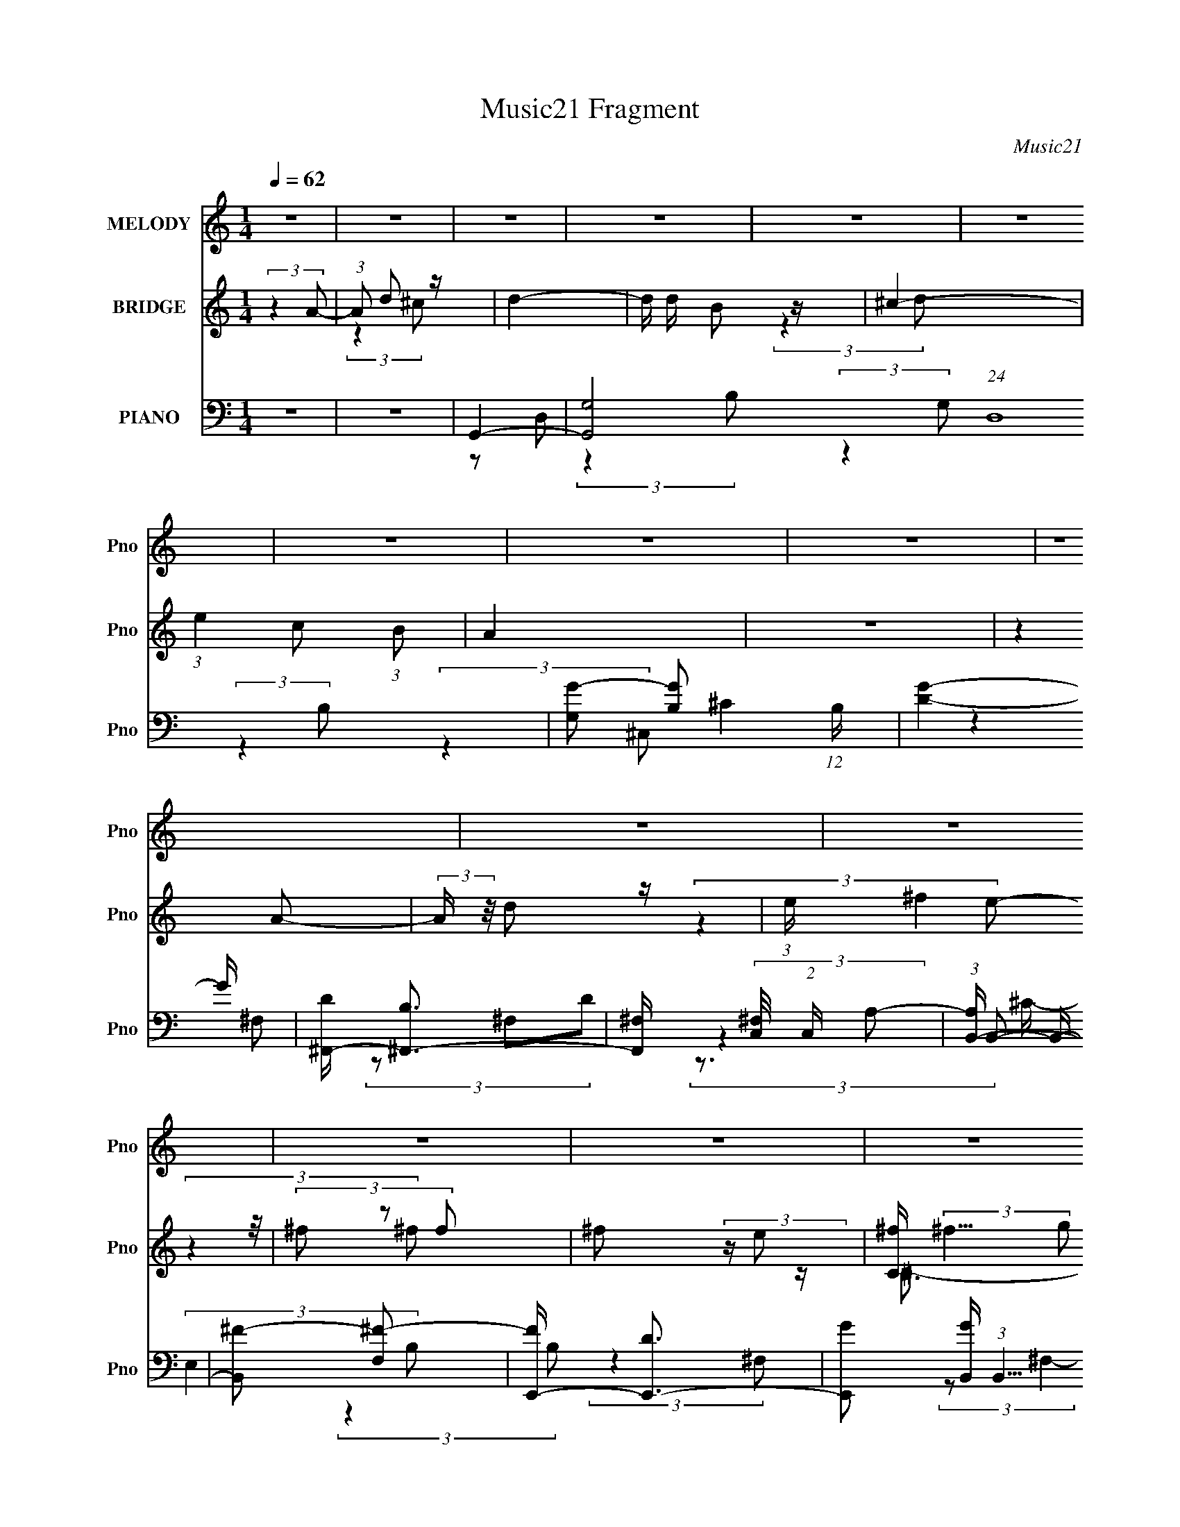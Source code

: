 X:1
T:Music21 Fragment
C:Music21
%%score 1 ( 2 3 4 ) ( 5 6 7 8 )
L:1/16
Q:1/4=62
M:1/4
I:linebreak $
K:none
V:1 treble nm="MELODY" snm="Pno"
L:1/8
V:2 treble nm="BRIDGE" snm="Pno"
V:3 treble 
L:1/4
V:4 treble 
L:1/4
V:5 bass nm="PIANO" snm="Pno"
V:6 bass 
V:7 bass 
L:1/8
V:8 bass 
L:1/4
V:1
 z2 | z2 | z2 | z2 | z2 | z2 | z2 | z2 | z2 | z2 | z2 | z2 | z2 | z2 | z2 | z2 | z2 | z2 | z2 | %19
 z2 | z2 | z2 | z2 | z2 | z2 | z2 | z2 | z2 | z2 | z2 | z2 | z2 | z2 | (3:2:2z2 ^F | %34
 ^F/ F (3:2:1E | ^F/(3F z/4 E | (3:2:2^F B2 | (3:2:2z2 D | E/(3E z/4 D | E/ E (3:2:1D | %40
 (3:2:2E A2- | (3A z D- | (3D/ z/4 G (3:2:2z/4 G | (3:2:2G2 ^F | (3G z ^F | (3^F z E | G<^F- | F2 | %48
 z2 | (3:2:2z2 E | ^F/(3F z/4 E | ^F/(3F z/4 E | (3:2:2^F B2 | (3:2:2z2 B | ^c/(3c z/4 B | %55
 ^c/(3c z/4 e- | (3:2:2e/ z/4 d3/2 | z/ d/ (3:2:2e ^f | z/ (3^f z/4 e | (3e z d | d z | %61
 z/ d/ (3:2:2e ^f | z/ (3^f z/4 e | (3e z d | (3e z A | z/ (3d z/4 ^c | (3d z ^c | (3:2:2d2 d | %68
 ^c3/2 (3:2:1d | (3e z B | (3:2:2B2 A- | (6:5:2A z2 | (3:2:2z2 A | z/ (3d z/4 e | d/ ^f (3:2:1f | %75
 (3^f z f | (3^f z e | (3:2:2^c2 d | z/ ^f3/2- | f2- | f/ (6:5:2z d | z/ (3^f z/4 d | z/ b3/2 | %83
 z/ (3^f z/4 f- | (3:2:2f/ z/4 e3/2- | e z | d/ ^c (3:2:1d | (3:2:2e2 A | d z | z2 | A/(3A z/4 G | %91
 (3:2:1Gd (3:2:1z/ | z/ (3d z/4 ^c | (3d z e | z/ e3/2- | (12:11:2e2 z/4 | (3:2:2z2 A | %97
 z/ (3d z/4 ^c | (3d z ^c | (3:2:2d2 d | ^c3/2 (3:2:1d | (3e z B | (3:2:2B2 A- | (6:5:2A z2 | %104
 (3:2:2z2 A | z/ (3d z/4 e | d/ ^f (3:2:1f | (3^f z f | (3^f z e | (3:2:2^f2 g | (3:2:1g2 ^f- | %111
 f2- | f/ (6:5:2z d | z/ (3^f z/4 d | z/ b3/2 | z/ (3^f z/4 f- | (3:2:2f/ z/4 e3/2- | e z | %118
 d/ ^c (3:2:1d | (3:2:2e2 A | d z | z2 | A/(3A z/4 G | (3G z ^f | (3^f z d | (3:2:2^c2 d | %126
 (3:2:2e2 d- | d2- | (6:5:2d[Q:1/4=62] z2 | z2 | z2 | z2 | z2 | z2 | z2 | z2 | z2 | z2 | z2 | z2 | %140
 z2 | z2 | z2 | z2 | z2 | (3:2:2z2 ^F | ^F/ F (3:2:1E | ^F/(3F z/4 E | (3:2:2^F B2 | (3:2:2z2 D | %150
 E/(3E z/4 D | E/ E (3:2:1D | (3:2:2E A2- | (3A z D- | (3D/ z/4 G (3:2:2z/4 G | (3:2:2G2 ^F | %156
 (3G z ^F | (3^F z E | G<^F- | F2 | z2 | (3:2:2z2 E | ^F/(3F z/4 E | ^F/(3F z/4 E | (3:2:2^F B2 | %165
 (3:2:2z2 B | ^c/(3c z/4 B | ^c/(3c z/4 e- | (3:2:2e/ z/4 d3/2 | z/ d/ (3:2:2e ^f | z/ (3^f z/4 e | %171
 (3e z d | d z | z/ d/ (3:2:2e ^f | z/ (3^f z/4 e | (3e z d | (3e z A | z/ (3d z/4 ^c | (3d z ^c | %179
 (3:2:2d2 d | ^c3/2 (3:2:1d | (3e z B | (3:2:2B2 A- | (6:5:2A z2 | (3:2:2z2 A | z/ (3d z/4 e | %186
 d/ ^f (3:2:1f | (3^f z f | (3^f z e | (3:2:2^c2 d | z/ ^f3/2- | f2- | f/[Q:1/4=62] (6:5:2z d | %193
 z/ (3^f z/4 d | z/ b3/2 | z/ (3^f z/4 f- | (3:2:2f/ z/4 e3/2- | e z | d/ ^c (3:2:1d | %199
 (3:2:2e2 ^f | d2- | d/ z3/2 | A/(3A z/4 G | (3:2:1Gd (3:2:1z/ | z/ (3d z/4 ^c | B (3:2:1^c2 | %206
 z/ d3/2- | d/ z3/2 | z2 | z2 | z2 | z/ d/ (3:2:2e ^f- | (6:5:2f z2 | z/ d/ (3:2:2e ^f- | %214
 (3:2:2f/ z z | z/ d/ (3:2:2e ^f- | (3:2:2f z2 | d/ d/ (3:2:2e ^f- | (3:2:2f/ z z | %219
 z/ d/ (3:2:2e ^f | z2 | d/ d/ (3:2:2e ^f | z/ e z/ | d/ B (3:2:1e- | (3:2:2e/ z (3:2:2z/ d- | %225
 (3:2:2d2 z | z/ ^f (3:2:1e | (3e z d | (3d z ^c | (3de z | z/ (3^f z/4 e | (3e z d | d/ z3/2 | %233
 z2 | z/ (3^f z/4 e | (3e z d | (3d z ^c | (3de z | e2- | e3/2 z/ | z/ f z/ | z/ (3_e z/4 d | %242
 (3:2:2_e2 e | (3_e z e | (3d z _e | (3:2:2f2 c | (3:2:2c _B2- | (3:2:2B/4 z/ z3/2 | (3:2:2z2 _B | %249
 z/ (3_e z/4 f | _e/(3g z/4 g | (3:2:2g2 g | (3g z f | (3g z ^g | (3:2:2^g =g2- | (3:2:2g z2 | %256
 (3:2:2z2 _e | z/ (3g z/4 _e | z/ c'3/2 | z/ (3g z/4 g- | (3:2:1g f3/2- | f/ z3/2 | _e/(3d z/4 e | %263
 (3f z _B | f (3:2:1_e2- | (3:2:2e z2 | _B/ B (3:2:1^G | (3^G z g | (3g z _e | (3d z _e | %270
 f (3:2:1_e2- | e2- | e2- | (6:5:2e2 z/ |] %274
V:2
 (3:2:2z4 A2- | (3:2:1A2 d2 z | d4- | d d B2 z | ^c4- | (3:2:1e4 c2 (3:2:1B2 | A4 | z4 | %8
 (3:2:2z4 A2- | (3:2:2A z/ d2 z | (3:2:1e x/3 (3:2:2^f4 z/ | (3^f2 z2 f2 | ^f2 (3:2:2z e2 | %13
 [C^f] (3:2:2^f5/2 g2 | [E^f] ^f2 z | D3 (3:2:1^c2 | B4- | B (24:17:2[F^f]8 d2 | (3:2:1d x/3 b3- | %19
 [b^f]f2 z | (3:2:2e4 e2 | ee2 z | (3:2:1d x/3 ^c3- | (3:2:1e4 c (3:2:1A2- | (3:2:1A2 [B^c]3- | %25
 [Bc] d3- | d (3:2:1[A^F] ^F7/3 | (3:2:2G4 ^f2- | ^C4- (3:2:1f | (3:2:2C4 ^c2 | d4- | d3 D4- | %32
 D4- | D z3 | z4 | z4 | z4 | z4 | z4 | z4 | z4 | z4 | z4 | z4 | z4 | z4 | (3:2:2z4 A,2- | %47
 (3:2:2A, z/ E2 z | (3:2:1G2 ^F3- | F3 z | z4 | z4 | z4 | z4 | z4 | z4 | z4 | z4 | z4 | z4 | z4 | %61
 z4 | z4 | z4 | z E3 | z _B3- | B2<d2- | d4 | z4 | z4 | z4 | z4 | z4 | z4 | z4 | z4 | z4 | z4 | %78
 (3:2:2z4 d2- | (3:2:2d z/ ^c2 z | (3:2:2B2 d4 (3:2:1z/ | z4 | z4 | z4 | z4 | z4 | z4 | z4 | %88
 (3:2:2z4 ^c2- | (3c z/ B2 (3:2:2z/ ^F2- | (3:2:1F2 D3- | D3 z | z4 | z4 | z d2 z | %95
 z d (3:2:2z d2 | e^f (3:2:2z d2 | B2<_B2- | B z3 | z4 | z4 | z4 | (3:2:2z4 ^c2- | %103
 (3c z/ e2 (3:2:2z/ A2- | (3:2:2A z/ ^F3 | z4 | z4 | z4 | z4 | z4 | (3:2:2z4 e2- | %111
 (3:2:2e z/ d2 z | (3:2:2e z/ ^f2 z | z4 | z4 | z4 | z4 | z4 | z4 | z4 | (3z2 B2A2- | %121
 (3:2:2A z/ ^F2 z | (3:2:2E z/ D3- | D3 z | z4 | z a3- | a4- | a4- | a3[Q:1/4=62] z | z4 | %130
 z (3^c2 z/ c2 | (3^F2d2^c2 | ^F^c (3:2:2z c2 | B[^ce] (3:2:2z e2 | Be (3:2:2z e2 | (3B2^f2e2 | %136
 Be (3:2:2z e2 | Ba (3:2:2z ^f2 | eA (3:2:2z d2 | ^F(3^c2 z/ d2 | ^F^c (3:2:2z c2 | %141
 ^F^c (3:2:2z c2 | ^F(3[Dd]2 z/ [Dd]2 | z (3[Dd]2 z/ [Ee]2- | [Ee]4- | (3:2:1[Ee]2 [D^F^f]3- | %146
 [DFf] z3 | z4 | z4 | z4 | z4 | z4 | z4 | z4 | z4 | z4 | z4 | z4 | (3:2:2z4 A,,2- | %159
 (3:2:2A,, z/ D,2 z | (3:2:2G, z/ ^F,3- | F,2<[Dd]2- | [Dd] z3 | z4 | z4 | z4 | z4 | z4 | z4 | z4 | %170
 z4 | z4 | z4 | z4 | z4 | z4 | z4 | z4 | z4 | z4 | z4 | z4 | (3:2:2z4 A2 | B^c2 z | (3:2:1A2 ^F3- | %185
 (12:7:2F4 z2 | z4 | z4 | z4 | z4 | (3:2:2z4 [^ce]2- | (3:2:2[ce] z/ [d^f]2 z | %192
 (3:2:1[ce]2[Q:1/4=62] [d^f]2 z | z4 | z4 | z4 | z4 | z4 | z4 | z4 | (3z2 ^c2B2 | z ^F2 z | %202
 (3:2:1E2 D3- | D z3 | z4 | z4 | (3:2:2z4 ^f2 | ^f(3d2 z/ A2 | A(3^F2 z/ d2 | e^f (3:2:2z f2 | %210
 z B (3:2:2z e2 | [ed]B (3:2:2z d2 | ^cB (3:2:2z e2 | [ed]B (3:2:2z ^C2 | ^C(3_B,2 z/ e2 | %215
 [^cB]^F (3:2:2z E2 | [D^C](3_B,2 z/ e2 | [ed]B (3:2:2z e2 | [D^C](3A,2 z/ [^fe]2 | %219
 (3d2[de]2[^fe]2 | (3d2[de]2[^fe]2 | d[de][^fe]d | z B (3:2:2z ^g2 | [^fe]d (3:2:2z ^g2 | %224
 [^fe]d (3:2:2z ^g2 | [^fe]d (3:2:2z [fg]2 | [ab]2<d'2- | d'4 | z ^f'2 z | (3:2:2z2 d'4- | %230
 a4- (3:2:1d'/ | a z3 | z (3d2 z/ d2 | BA z2 | z G2 z | (3G2 z2 B2- | (3:2:2B z/ d2 z | z e2 z | %238
 (3:2:2f z/ g3 | z D2 z | d (3:2:2[Ff]2 z2 | [^g_b]2<=b2- | b2<c'2- | (12:11:2c'4 g'2- | %244
 (3:2:2g' z/ _b3- | b4- | b4 | (3:2:2z4 ^g2- | (3:2:2g z/ g2 z | (3:2:1[cd]2 d5/3 z | %250
 (3:2:2f z/ c3 | z _e3 | z [_B_b]3 | z ^g3- | g2<g2- | g(3_e2 z/ e2 | z g z2 | z4 | z c'3- | c'4- | %260
 c' z3 | (3:2:2z4 g2 | ^g2<_b2- | b z3 | (3:2:2z4 g2 | c_e (3:2:2z d2 | c2<c2- | c2 z2 | z4 | z4 | %270
 z4 | z c (3:2:2z _e2- | (3:2:1e2 _B3 | z _e3- | e2<^G2- | (12:7:2G4 z2 | (3z2 [CD]2_E2- | %277
 (3:2:2E4 z2 |] %278
V:3
 x | (3:2:2z ^c/ x/12 | x | (3:2:2z d/ x/4 | x | x3/2 | x | x | x | (3:2:2z e/- | (3:2:2z ^f/ | x | %12
 z/4 ^C3/4- | z/4 E3/4- | z/4 D3/4- | x13/12 | (3:2:2z ^F/- | (3:2:2z d/- x | (3:2:2z ^f/ | %19
 (3:2:2z e/ | x | (3:2:2z d/- | (3:2:2z d/ | x5/4 | x13/12 | (3:2:2z A/- | z/4 G/ z/4 | x | %28
 z/4 e3/4 x/6 | x | z/4 D3/4- | x7/4 | x | x | x | x | x | x | x | x | x | x | x | x | x | x | x | %47
 (3:2:2z G/- | x13/12 | x | x | x | x | x | x | x | x | x | x | x | x | x | x | x | x | x | x | x | %68
 x | x | x | x | x | x | x | x | x | x | x | (3:2:2z B/- | x13/12 | x | x | x | x | x | x | x | x | %89
 x | x13/12 | x | x | x | (3:2:2z ^c/ | (3z/ ^c/ z/ | (3z/ ^f/ z/ | x | x | x | x | x | x | x | x | %105
 x | x | x | x | x | x | (3:2:2z e/- | x | x | x | x | x | x | x | x | x | (3:2:2z E/- | x | x | %124
 x | x | x | x | x | x | (3z/ d/ z/ | z/4 ^c/4 z/ | (3z/ d/ z/ | (3z/ ^f/ z/ | (3z/ ^f/ z/ | %135
 z/4 e/4 z/ | (3z/ ^f/ z/ | (3z/ g/ z/ | (3z/ e/ z/ | (3z/ e/ z/ | (3z/ d/ z/ | (3z/ d/ z/ | x | %143
 x | x | x13/12 | x | x | x | x | x | x | x | x | x | x | x | x | x | (3:2:2z G,/- | x | x | x | %163
 x | x | x | x | x | x | x | x | x | x | x | x | x | x | x | x | x | x | x | x | (3:2:2z A/- | %184
 x13/12 | x | x | x | x | x | x | (3:2:2z [^ce]/- | x13/12 | x | x | x | x | x | x | x | x | %201
 (3:2:2z E/- | x13/12 | x | x | x | x | x | x | (3z/ g/ z/ | (3z/ [Bd]/ z/ | (3z/ ^c/ z/ | %212
 (3z/ [Bd]/ z/ | (3z/ D/ z/ | (3z/ [Bd]/ z/ | (3z/ [B,D]/ z/ | (3z/ [Bd]/ z/ | (3z/ [Bd]/ z/ | %218
 (3z/ [de]/ z/ | x | x | x | (3z/ [de]/ z/ | (3z/ [de]/ z/ | (3z/ [de]/ z/ | (3z/ [de]/ z/ | x | %227
 x | (3:2:2z e'/ | x | x13/12 | x | (3z/ e/ z/ | (3:2:2z/ ^F | (3:2:2z ^F/ | x | x | (3:2:2z ^f/- | %238
 x | z/4 d3/4- | z/ [_efg]/4 z/4 | x | x | x5/4 | x | x | x | x | (3:2:2z c/- | (3:2:2z f/- | x | %251
 x | x | x | (3:2:2z _e/ | x | x | x | x | x | x | x | x | x | x | (3z/ d/ z/ | x | x | x | x | x | %271
 (3z/ d/ z/ | x13/12 | x | x | x | x | x |] %278
V:4
 x | x13/12 | x | x5/4 | x | x3/2 | x | x | x | x | x | x | x | x | z/4 (3:2:2^f z/8 | x13/12 | %16
 (3:2:2z d/- | x2 | x | x | x | x | x | x5/4 | x13/12 | x | (3:2:2z ^F/ | x | x7/6 | x | x | x7/4 | %32
 x | x | x | x | x | x | x | x | x | x | x | x | x | x | x | x | x13/12 | x | x | x | x | x | x | %55
 x | x | x | x | x | x | x | x | x | x | x | x | x | x | x | x | x | x | x | x | x | x | x | x | %79
 x | x13/12 | x | x | x | x | x | x | x | x | x | x13/12 | x | x | x | x | x | x | x | x | x | x | %101
 x | x | x | x | x | x | x | x | x | x | x | x | x | x | x | x | x | x | x | x | x | x | x | x | %125
 x | x | x | x | x | x | x | x | x | x | x | x | x | x | x | x | x | x | x | x | x13/12 | x | x | %148
 x | x | x | x | x | x | x | x | x | x | x | x | x | x | x | x | x | x | x | x | x | x | x | x | %172
 x | x | x | x | x | x | x | x | x | x | x | x | x13/12 | x | x | x | x | x | x | x | x13/12 | x | %194
 x | x | x | x | x | x | x | x | x13/12 | x | x | x | x | x | x | x | x | x | x | x | x | x | x | %217
 x | x | x | x | x | x | x | x | x | x | x | x | x | x13/12 | x | x | x | x | x | x | x | x | x | %240
 x | x | x | x5/4 | x | x | x | x | x | x | x | x | x | x | x | x | x | x | x | x | x | x | x | x | %264
 x | x | x | x | x | x | x | x | x13/12 | x | x | x | x | x |] %278
V:5
 z4 | z4 | G,,4- | [G,,G,-]8 (24:13:1D,16 | [G,G-]2 [G-B,]2 (12:7:1B,32/7 | [GD]4- G | %6
 [D^F,,-] [^F,,-B,]3 | [F,,^F,] (3[^F,C,]/ (2:2:1C,8/5 A,2- | (3:2:1[A,B,,-] B,,10/3- | %9
 [B,,^F-]2 [^F-F,]2 | [FE,,-] [E,,-D]3 | [E,,G]2 [GB,,] (3:2:1B,,5/2 | (3:2:1[B,^F,,] ^F,,10/3 | %13
 (3_B,,4 C/ _B,2- | (3:2:1[B,B,,-]2 B,,8/3- | (3:2:1[F,D^F^F,]2[^F^F,B,B,,-]8/3 B,,8/3- B,, | %16
 A,,4- | [A,,E] [EE,]3 | (3:2:1[A,^G,,-]2 ^G,,8/3- | (12:11:1[G,,D]4 [DG,]/3 (3:2:1G,/ | %20
 (3:2:1[G,G,,] G,,10/3 | (3:2:1[G,D-]2 D8/3- | (3:2:1[^F,,F,,]2 D (3:2:2G, z2 (3:2:1^C,2- | %23
 (6:5:1[C,^F,]2 x (3:2:1A,2- | (3:2:1[A,B,,-]2 B,,8/3- | [B,,^F-]3 [^F-F,] (6:5:1F,4/5 | %26
 F (3:2:1[DE,,-]2 E,,5/3- | (12:7:2[E,,E,]4 [B,,E-]4 | (3:2:1[EA,,-] A,,10/3- | %29
 [A,,E]2 [EE,]2 (3:2:1E, | (3[D,,D,,]2 z2 A,,2- | (3:2:1A,,2 [D,G]2 z | (24:13:1[A,,^F-D-A,-]16 | %33
 [FDA,]4- D,3 | [FDA,] [G,,G,,]3- | [G,,G,,DD]3 [DDD,D,] (3:2:1[D,D,]5/2 | (3:2:1[B,B,] x/3 G,,3- | %37
 [G,,G-]3 [G-D,] (3:2:1D,5/2 | [G^F,,-]2 [^F,,-B,]2 (24:23:1B,136/23 | [F,,^F-]4 F,4 | %40
 [FB,,-]3 [B,,-D] (3:2:1D5/2 | (12:7:1[B,,^F-]4 [^F-F,]5/3 | F (3:2:1[DE,,-]2 E,,5/3- | %43
 [E,,E,]3 (3:2:2[E,B,,] (1:1:1B,,3 | [EA,,-]3 [A,,-G,] (3:2:1G,/ | (12:7:1[A,,E-]4 [E-E,]5/3 | %46
 [ED,,-]2 [D,,-C]2 | (48:31:2[D,,D,-]16 A,,16 | [D,A,-]2 [A,-F,]2 (12:7:1F,32/7 | %49
 A, (3:2:1[D,A,-D-]2 [A,D]5/3- | [A,D] (3:2:1[F,G,,-]2 G,,5/3- | [G,,G,-]4 (3:2:1D,8 | %52
 (12:11:1[G,G,,-]4 [G,,-B,]/3 (24:17:1B,128/17 D4- D | [G,,G,]3 (3:2:1D,4 | %54
 [G^F,,-]3 [^F,,-B,] (12:11:1B,32/11 | (12:11:2[F,,^F,]4 D,4 | [DFB,,-]2 [B,,-B,]2 | %57
 [B,,^F-]3 [^F-F,] (3:2:1F,/ | [FB,-] [B,-D]3 | (3:2:1[B,E,]2 [E,E,,]8/3 E,,/3 (3:2:1B,,4 | %60
 [EGA,,-]2 [A,,-B,]2 | (12:11:1[A,,^C-E-]4 [^C-E-E,]/3 (12:11:1E,40/11 | %62
 [CE] (3:2:1[A,A,,-] A,,7/3- | [E,A,]8 A,,8- A,, | (3:2:1[G,A,-^C-E-]4 [A,^CE]4/3- | %65
 [A,CE]2<[_B,,_B,^CE]2- | [B,,B,CE] G,,3- | [G,,D-]4 (3:2:1D,2 | (12:7:2[DG,]4 [B,G,-]4 | %69
 (3:2:1[G,B,] (3:2:1[B,G,,] [G,,D,G,-]7/3(3:2:1[G,-D,]/ | %70
 (3:2:1[G,B,] [B,D]/3 [D^F,,-]2/3^F,,7/3- | (12:11:3[F,,B,D-]4 [D-D,]/ D,24/7 (3:2:1F, | %72
 (3:2:1[DB,] [B,F]/3 [FB,,-]2/3B,,7/3- | [B,,D^F,D-]3(3:2:2[D-F,B,]3/2 B, | %74
 (3:2:1[DB,] (3:2:1[B,F] [FB,,-]/3 (3:2:1B,,7/2- | %75
 (3:2:1[B,,B,]2 [B,E,,]2/3 [E,,E]4/3 (3:2:1[EE,] | [GB,] (3B,/A,2^F2- | %77
 (3:2:1[FA,] [A,F,,]/3 [F,,_B,,]2/3_B,,4/3 z | (3:2:1[F_B,] _B,/3B,,3- | %79
 [B,,D^F,-]4 (3:2:2F,/ B,2 | B, (3:2:1F,/ F (3:2:1D [B,,B,D^F]2 z | z A,,2 z | [A,^G,,-]2 ^G,,2- | %83
 [G,,DD]3 (3:2:1G,/ x2/3 | (3:2:1[B,D] (3:2:2D D,4- | %85
 (3[D,B,]/ [B,G,,]3/2 [G,,D,]16/7 (3:2:1[G,B,-]2 | %86
 (3:2:1[B,G,] (3:2:1[G,D] [D^C,-]/3 (3:2:1^C,7/2- | (12:7:2[C,A,]4 [F,,^C-]4 (3:2:1F,2 | %88
 (3:2:1[CA,] [A,F]/3 [FB,,-]2/3B,,7/3- | [B,,D^F-]2>[^F-F,]2 (3:2:2F,/ B,2 | %90
 [FB,] (3:2:1[DE,,-]E,,7/3- | [E,,G,B,-]4 (24:13:2B,,8 E, | (12:11:1[B,G,]4 E4 (3:2:1E,/ | %93
 [E,,G,B,-]3 (3[B,-B,,]3/2 (4:3:2B,,16/7 E,2 | (3:2:1[B,G,] [G,E]/3 [EA,,-]2/3A,,7/3- | %95
 [A,,^CE-]4 (3:2:1E,/ | [EB,] (3:2:1[E,A,,-]/[A,,-C]8/3 | A,, (3:2:1E, [^G,,^G,B,D]3- | %98
 [G,,G,B,D] G,,3- | [G,,B,]4 (24:13:2D,8 G,2 | [GB,]3 [B,G,D] (24:17:1D120/17 | %101
 [G,,B,D-]3 (3[D-D,]3/2 (4:3:2D,16/7 G,2 | (3:2:1[DB,]2 [FB,D]2(3:2:1D | %103
 (12:7:1[F,,B,B,]4(3:2:2B,/D2- | (3:2:1[DB,] [B,F]/3 [FB,,-]2/3B,,7/3- | %105
 [B,,D^F,D-]3(3:2:2[D-F,]3/2 (1:1:1F,/ | (3:2:1[DB,] [B,F]/3 [FE,,-]2/3E,,7/3- | %107
 (12:7:3[E,,G,E,]4[E,B,,]/ [B,,B,]24/7 (3:2:1E, | [EG,]2<^F,,2 | (3^F2_B,2F2- | %110
 (3:2:1[F^C] ^C/3B,,3- | (3:2:2[F,D]2 [B,^F,-]2 (3:2:1[^F,B,,]3/2- B,,3- B,, | %112
 B, (3:2:1F,/ [B,,B,D^F]2 z | z A,,3 | [A,E] ^G,,3- | (12:11:1[G,,EE-]4[E-G,]/3 | %116
 E (3:2:1[B,G,,-]2 G,,5/3- | [G,,B,D-]2>[D-D,G,]2 (3:2:1G,3 | [DG,] (3:2:1[B,^F,,-]^F,,7/3- | %119
 (12:7:1[F,,A,]4 [A,C,]2/3 (3:2:1C, (3:2:1F, | [FA,] (3:2:1[CB,,-]B,,7/3- | %121
 (12:11:1[B,,D^F-]4[^F-F,]/3 (3:2:1F,3/2 (3:2:1B,2 | [FB,] (3:2:1[DE,,-]E,,7/3- | %123
 (12:7:1[E,,G,E,]4[E,B,,] (12:7:1B,,16/7 (3:2:1E, | [EG,]2<A,,2- | (12:7:1[A,,^CE-]4[E-E,]5/3 | %126
 E (3:2:1[CD,,-] D,,7/3- | [D,,A,-]4 (24:13:2A,,8 D, | [FD,,-]8 (6:5:1D,8 E8 A,8-[Q:1/4=62] A, | %129
 D,,3 D4 | z A,,3- | [A,,E]3 (3:2:2E,/ A,2 | (3:2:1[A,E] (3E^G,2E2- | %133
 (3[E^G,] [^G,G,,] [G,,G,E]36/11 | E2<G,,2- | [G,,D,D,D]3(3:2:1D3/2 | G,2<_B,,2- | [B,,_B,E]2E z | %138
 (3:2:1[B,E] (3EE,2A,2- | (6:5:1[A,E,E,]2(3:2:1[E,A,,]3/2 [A,,A,]2 | E3 z | %141
 [G,,^G,G,B,-]4 (3:2:1B, | (3:2:1[B,E] E/3G,,3- | %143
 G,, (3:2:2[D,G,B,D] [G,B,D]2 (3:2:2z/ [A,,A,^CE]- (3:2:1[A,,A,CE]- | (6:5:2[A,,A,CE]2 z4 | %145
 z [^G,,^G,B,D]3- | [G,,G,B,D]2<[G,,G,,]2- | [G,,G,,DD]3 [DDD,D,] (3:2:1[D,D,]5/2 | %148
 (3:2:1[B,B,] x/3 G,,3- | [G,,G-]3 [G-D,] (3:2:1D,5/2 | [G^F,,-]2 [^F,,-B,]2 (24:23:1B,136/23 | %151
 [F,,^F-]4 F,4 | [FB,,-]3 [B,,-D] (3:2:1D5/2 | (12:7:1[B,,^F-]4 [^F-F,]5/3 | %154
 F (3:2:1[DE,,-]2 E,,5/3- | [E,,E,]3 (3:2:2[E,B,,] (1:1:1B,,3 | [EA,,-]3 [A,,-G,] (3:2:1G,/ | %157
 (12:7:1[A,,E-]4 [E-E,]5/3 | [ED,,-]2 [D,,-C]2 | (48:31:2[D,,D,-]16 A,,16 | %160
 [D,A,-]2 [A,-F,]2 (12:7:1F,32/7 | A, (3:2:1[D,A,-D-]2 [A,D]5/3- | [A,D] (3:2:1[F,G,,-]2 G,,5/3- | %163
 [G,,G,-]4 (3:2:1D,8 | (12:11:1[G,G,,-]4 [G,,-B,]/3 (24:17:1B,128/17 D4- D | [G,,G,]3 (3:2:1D,4 | %166
 [G^F,,-]3 [^F,,-B,] (12:11:1B,32/11 | (12:11:2[F,,^F,]4 D,4 | [DFB,,-]2 [B,,-B,]2 | %169
 [B,,^F-]3 [^F-F,] (3:2:1F,/ | [FB,-] [B,-D]3 | (3:2:1[B,E,]2 [E,E,,]8/3 E,,/3 (3:2:1B,,4 | %172
 [EGA,,-]2 [A,,-B,]2 | (12:11:1[A,,^C-E-]4 [^C-E-E,]/3 (12:11:1E,40/11 | %174
 [CE] (3:2:1[A,A,,-] A,,7/3- | [E,A,]8 A,,8- A,, | (3:2:1[G,A,-^C-E-]4 [A,^CE]4/3- | %177
 [A,CE]2<[_B,,_B,^CE]2- | [B,,B,CE] G,,3- | [G,,D-]4 (3:2:1D,2 | (12:7:2[DG,]4 [B,G,-]4 | %181
 (3:2:1[G,B,] (3:2:1[B,G,,] [G,,D,G,-]7/3(3:2:1[G,-D,]/ | %182
 (3:2:1[G,B,] [B,D]/3 [D^F,,-]2/3^F,,7/3- | (12:11:3[F,,B,D-]4 [D-D,]/ D,24/7 (3:2:1F, | %184
 (3:2:1[DB,] [B,F]/3 [FB,,-]2/3B,,7/3- | [B,,D^F,D-]3(3:2:2[D-F,B,]3/2 B, | %186
 (3:2:1[DB,] (3:2:1[B,F] [FB,,-]/3 (3:2:1B,,7/2- | %187
 (3:2:1[B,,B,]2 [B,E,,]2/3 [E,,E]4/3 (3:2:1[EE,] | [GB,] (3B,/A,2^F2- | %189
 (3:2:1[FA,] [A,F,,]/3 [F,,_B,,]2/3_B,,4/3 z | (3:2:1[F_B,] _B,/3B,,3- | %191
 [B,,D^F,-]4 (3:2:2F,/ B,2 | B, (3:2:1F,/ F (3:2:1D[Q:1/4=62] [B,,B,D^F]2 z | z A,,2 z | %194
 [A,^G,,-]2 ^G,,2- | [G,,DD]3 (3:2:1G,/ x2/3 | (3:2:1[B,D] (3:2:2D D,4- | %197
 (3[D,B,]/ [B,G,,]3/2 [G,,D,]16/7 (3:2:1[G,B,-]2 | %198
 (3:2:1[B,G,] (3:2:1[G,D] [D^C,-]/3 (3:2:1^C,7/2- | (12:7:2[C,A,]4 [F,,^C-]4 (3:2:1F,2 | %200
 (3:2:1[CA,] [A,F]/3 [FB,,-]2/3B,,7/3- | [B,,D^F-]2>[^F-F,]2 (3:2:2F,/ B,2 | %202
 [FB,] (3:2:1[DE,,-]E,,7/3- | (12:7:3[E,,G,]4 [G,B,,]/ [B,,B,-]24/7 (3:2:1E,2 | %204
 (3:2:1B, [EA,,-] A,,7/3- | [A,,^CE-]2>[E-E,]2 (12:7:2E,16/7 A,4 | [EA,] (3:2:1[CD,,-]D,,7/3- | %207
 [A,,A,A,-]4 (3:2:1D, D,,4- D,, | (3:2:1[A,D] [DF]/3 [FD,,]2/3D,,7/3 | A, (3:2:2^F,,4 z/ | %210
 [F,C] (3:2:1[B,B,,-]/ B,,8/3- | [B,,^F,F,]4 (6:5:1B,2 | (12:11:3[FB,B,-]4 [B,-D]/ D7/2 | %213
 (6:5:1[B,^F,F,]2(3:2:1[F,B,,]3/2 [B,,B,-]2 | (3:2:1[B,^F] (3:2:1^F_B,,2 (3:2:1z | %215
 (6:5:1[B,_B,,B,,]2 (3:2:1B,,7/2 | (3:2:1[B,^F] ^F4/3 (3:2:2z F2 | (3_B,,2B,,2_B,2- | %218
 (3:2:1[B,^F] ^F/3A,,3- | (6:5:1[A,E,E-]2[EA,,]7/3- A,,5/3- A,, | (12:11:3[EA,A,-]4 [A,-C]/ C7/2 | %221
 (6:5:1[A,E,E-]2[E-A,,]7/3 | [EA,] [A,C] (3:2:2z B,2- | %223
 (3:2:1[B,^G,] (3:2:1[^G,G,,-] [G,,-G,]10/3 G,, | D3 z | [G,,^G,G,B,]3(3:2:1[B,B,]3/2 | %226
 (3D2D,2G,2- | (3:2:1[G,D,]2 [G,,D,]4 | [DG,] (3:2:1[B,G,,-]G,,7/3- | %229
 [G,,B,G,D-]3(3[D-D,]3/2 (4:3:2D,16/7 G,2 | (3:2:1[DB,] [B,G]/3 [G^F,,-]2/3^F,,7/3- | %231
 (12:7:2[F,,A,]4 [C,^C]2 (3:2:2[^CF,]/ (1:1:1F,/ | [FA,]2<B,,2- | [B,,D^F]2>[^FF,]2 (3:2:2F,/ B,2 | %234
 (3:2:2B,2 B,,4- | (24:13:1[B,,B,]8 E,,4 (3:2:1E, | [GB,]4 (3:2:1E,2 E4 | %237
 (12:11:1[E,,B,E]4 (3:2:1[EB,,]/ B,,11/3 (3:2:1E,2 | (3:2:1[E,B,]/ B,2/3A,,3- | %239
 (3:2:1[C,A,A,^CE]4[A,^CEE,]/3 (3:2:1E,/ A,,4- A,, | z _B,,3- | B,,2<[A,,A,^CE]2- | %242
 [A,,A,CE] ^G,,3- | [G,,_E-]4 (3:2:1E,2 | (12:7:2[E^G,]4 [CG,-]4 | %245
 (3:2:1[G,C] (3:2:1[CG,,] [G,,_E,^G,-]7/3(3:2:1[^G,-E,]/ | (3:2:1[G,C] [CE]/3 [EG,,-]2/3G,,7/3- | %247
 (12:11:3[G,,C_E-]4 [_E-E,]/ E,24/7 (3:2:1G, | (3:2:1[EC] [CG]/3 [GC,-]2/3C,7/3- | %249
 [C,_EG,E-]3(3:2:2[E-G,C]3/2 C | (3:2:1[EC] (3:2:1[CG] [GC,-]/3 (3:2:1C,7/2- | %251
 (3:2:1[C,C]2 [CF,,]2/3 [F,,F]4/3 (3:2:1[FF,] | [GC] (3C/_B,2G2- | %253
 (3:2:1[G_B,] [_B,G,,]/3 [G,,B,,]2/3B,,4/3 z | (3:2:1[GB,] B,/3C,3- | [C,_EG,-]4 (3:2:2G,/ C2 | %256
 C (3:2:1G,/ G (3:2:1E [C,C_EG]2 z | z _B,,2 z | [B,A,,-]2 A,,2- | [A,,_EE]3 (3:2:1A,/ x2/3 | %260
 (3:2:1[C_E] (3:2:2_E _E,4- | (3[E,C]/ [CG,,]3/2 [G,,_E,]16/7 (3:2:1[G,C-]2 | %262
 (3:2:1[C^G,] (3:2:1[^G,E] [ED,-]/3 (3:2:1D,7/2- | (12:7:2[D,_B,]4 [G,,D-]4 (3:2:1G,2 | %264
 (3:2:1[D_B,] [_B,G]/3 [GC,-]2/3C,7/3- | [C,_EG-]2>[G-G,]2 (3:2:2G,/ C2 | %266
 [GC] (3:2:1[EF,,-^G-][F,,^G]7/3- | (12:11:1[F,,GF,-]4 [F,-C,]/3 (3:2:1C,7/2 | F,2<[_B,,_B,DF]2- | %269
 [B,,B,DF]2 z2 | z ^G,,3- | [G,,C-_E-]4 (3:2:1G,2 | [CE] G,,3- | [G,,_B,-D-]4 (3:2:1D,4 | %274
 [B,D] (3:2:1[G,F,,-] F,,7/3- | (12:11:2[F,,F,]4 C,4 | (3:2:2z2 _B,,4- | B,,4- [F,B,D]4- F4- | %278
 (6:5:1B,,4 [F,B,D]4- F4- | (3:2:2[F,B,D] F2 (12:7:1z4 | (3:2:2z2 _E,,4- | %281
 (48:43:2[E,,_E,-]16 B,,16 | (3:2:1G2 E,4- (3:2:1_B2 | [E,_e-_b-g-]6 | [ebg] (6:5:2e'2 z4 |] %285
V:6
 x4 | x4 | z2 D,2- | (3:2:2z4 B,2- x38/3 | (3:2:2z4 G,2 x8/3 | (3:2:2z4 B,2- x | (3:2:2z4 ^C,2- | %7
 ^C4 | (3:2:2z4 ^F,2- | (3z2 ^F,2D2- | (3:2:2z4 B,,2- | (3:2:2E,4 B,2- x2/3 | (3:2:2z4 ^F,2 | %13
 x13/3 | (3:2:2z2 ^F,4- | (3:2:2z4 [DB,]2 x11/3 | z (3B,,2 z/ E,2- | (3:2:2z4 A,2- | %18
 (3:2:2z4 ^G,2- | (3:2:2z4 ^G,2- x/3 | (3:2:2z4 G,2- | (3:2:2z4 G,2- | x17/3 | ^C3 z | %24
 (3:2:2z4 ^F,2- | (3:2:2z4 D2- x2/3 | (3:2:2z4 B,,2- | G4 x | (3:2:2z4 E,2- | z2 ^C2 x2/3 | x4 | %31
 (3:2:2z4 A,,2- x/3 | z D,3- x14/3 | x7 | (3:2:2z4 [D,D,]2- | (3[G,G,]2 z2 [B,B,]2- x5/3 | %36
 (3:2:2z4 D,2- | (3:2:2z4 B,2- x5/3 | (3:2:2z4 ^F,2- x17/3 | (3:2:2z4 D2- x4 | %40
 (3:2:2z4 ^F,2- x5/3 | (3:2:2z4 D2- | (3:2:2z4 B,,2- | z E3- x5/3 | (3:2:2z4 E,2- x/3 | %45
 (3:2:2z4 ^C2- | (3:2:2z4 A,,2- | (3:2:2z4 ^F,2- x17 | z (3:2:2D4 z/ x8/3 | (3z2 D,2^F,2- | %50
 (3:2:2z4 D,2- | z D3- x16/3 | (3:2:2z4 D,2- x31/3 | z G3- x5/3 | (3:2:2z4 D,2- x8/3 | %55
 z [D^F]3- x7/3 | (3:2:2z4 ^F,2- | (3z2 ^F,2D2- x/3 | z E,,3- | z [EG]3- x3 | (3:2:2z4 E,2- | %61
 (3:2:2z4 A,2- x10/3 | z [A,^CE]2 z | (3:2:2z4 G,2- x13 | z G2 z | x4 | (3:2:2z4 D,2- | %67
 (3:2:2z2 D,4 x4/3 | z G,,3- x | z D3- | (3:2:2z2 D,4- | z ^F3- x8/3 | (3:2:2z2 ^F,4- | %73
 z ^F3- x2/3 | z E,,3- | z G3- | z ^F,,3- | (3z2 _B,2^F2- | (3:2:2z2 ^F,4- | z ^F3- x5/3 | x6 | %81
 z A,3- | (3:2:2z2 ^G,4- | (3z2 ^G,2B,2- | z G,,3- | z D3- | z ^F,,3- | z ^F3- x2 | %88
 (3:2:2z2 ^F,4- | (3z2 ^F,2D2- x5/3 | (3:2:2z2 B,,4- | z E3- x5 | z E,,3- x4 | z E3- x8/3 | %94
 (3:2:2z2 E,4- | (3:2:2z2 E,4- x/3 | (3:2:2z4 E,2- | x14/3 | (3:2:2z2 D,4- | z G3- x17/3 | %100
 z G,,3- x5 | z ^F3- x8/3 | z ^F,,3- | z ^F3- | (3:2:2z2 ^F,4- | z ^F3- x/3 | (3:2:2z2 B,,4- | %107
 z E3- x4/3 | (3:2:1z2 ^F,2 (3:2:1z | z _B,,2 z | (3:2:2z2 ^F,4- | z ^F3 x4 | x13/3 | z [A,E]3- | %114
 (3:2:2z2 ^G,4- | (3z2 ^G,2B,2- | (3:2:2z2 D,4- | (3z2 D,2B,2- x2 | (3:2:2z2 ^C,4- | z ^F3- x/3 | %120
 (3:2:2z2 ^F,4- | (3z2 ^F,2D2- x7/3 | (3:2:2z2 B,,4- | z E3- x4/3 | (3:2:2z2 E,4- | (3:2:2z4 ^C2- | %126
 (3:2:2z2 A,,4- | z ^F3- x5 | z D3- x83/3 | x7 | (3:2:2z2 E,4- | (3z2 E,2A,2- x2/3 | z ^G,,3- | %133
 z (3:2:2E2 z2 x/3 | (3z2 D,2D2 | z (3:2:2D2 z2 | (3z2 _B,2^C2 | (3:2:1z2 _B,,2 (3:2:1z | z A,,3- | %139
 z E2 z x2/3 | z ^G,,3- | z (3:2:2E4 z/ x2/3 | z (3[G,B,D]2 z/ [D,G,B,D]2- | x14/3 | x4 | x4 | %146
 (3:2:2z4 [D,D,]2- | (3[G,G,]2 z2 [B,B,]2- x5/3 | (3:2:2z4 D,2- | (3:2:2z4 B,2- x5/3 | %150
 (3:2:2z4 ^F,2- x17/3 | (3:2:2z4 D2- x4 | (3:2:2z4 ^F,2- x5/3 | (3:2:2z4 D2- | (3:2:2z4 B,,2- | %155
 z E3- x5/3 | (3:2:2z4 E,2- x/3 | (3:2:2z4 ^C2- | (3:2:2z4 A,,2- | (3:2:2z4 ^F,2- x17 | %160
 z (3:2:2D4 z/ x8/3 | (3z2 D,2^F,2- | (3:2:2z4 D,2- | z D3- x16/3 | (3:2:2z4 D,2- x31/3 | %165
 z G3- x5/3 | (3:2:2z4 D,2- x8/3 | z [D^F]3- x7/3 | (3:2:2z4 ^F,2- | (3z2 ^F,2D2- x/3 | z E,,3- | %171
 z [EG]3- x3 | (3:2:2z4 E,2- | (3:2:2z4 A,2- x10/3 | z [A,^CE]2 z | (3:2:2z4 G,2- x13 | z G2 z | %177
 x4 | (3:2:2z4 D,2- | (3:2:2z2 D,4 x4/3 | z G,,3- x | z D3- | (3:2:2z2 D,4- | z ^F3- x8/3 | %184
 (3:2:2z2 ^F,4- | z ^F3- x2/3 | z E,,3- | z G3- | z ^F,,3- | (3z2 _B,2^F2- | (3:2:2z2 ^F,4- | %191
 z ^F3- x5/3 | x6 | z A,3- | (3:2:2z2 ^G,4- | (3z2 ^G,2B,2- | z G,,3- | z D3- | z ^F,,3- | %199
 z ^F3- x2 | (3:2:2z2 ^F,4- | (3z2 ^F,2D2- x5/3 | (3:2:2z2 B,,4- | z E3- x2 | (3:2:2z2 E,4- | %205
 (3:2:2z4 ^C2- x4 | (3:2:2z2 A,,4- | z ^F3- x17/3 | (3:2:1z2 A,,2 (3:2:1z | z [^F,^C]3- | %210
 (3z2 ^F,2B,2- | z ^F3- x5/3 | z B,,3- x7/3 | z (3:2:2^F4 z/ x2/3 | z _B,, (3:2:2z _B,2- | %215
 z (3:2:2^F4 z/ | z (3:2:2_B,,4 z/ | z (3:2:2^F4 z/ | (3z2 E,2A,2- | (3:2:2z2 E,4 x8/3 | %220
 z A,,3- x7/3 | (3z2 E,2^C2- | z ^G,,3- | z D2 z x5/3 | z ^G,,3- | z D2 z | z G,,3- | z D3- x4/3 | %228
 (3:2:2z2 D,4- | D2<G2- x8/3 | (3:2:2z2 ^C,4- | z ^F3- x/3 | (3:2:2z2 ^F,4- | (3z2 ^F,2D2 x2 | %234
 z E,,3- | z G3- x5 | z E,,3- x16/3 | z G3 x5 | (3:2:2z2 ^C,4- | (3:2:2z2 E,4 x13/3 | z [_B,D]2 z | %241
 x4 | (3:2:2z4 _E,2- | (3:2:2z2 _E,4 x4/3 | z ^G,,3- x | z _E3- | (3:2:2z2 _E,4- | z G3- x8/3 | %248
 (3:2:2z2 G,4- | z G3- x2/3 | z F,,3- | z ^G3- | z G,,3- | (3z2 B,2G2- | (3:2:2z2 G,4- | %255
 z G3- x5/3 | x6 | z _B,3- | (3:2:2z2 A,4- | (3z2 A,2C2- | z ^G,,3- | z _E3- | z G,,3- | z G3- x2 | %264
 (3:2:2z2 G,4- | (3z2 G,2_E2- x5/3 | z [CF]3 | z (3:2:2F4 z/ x7/3 | x4 | x4 | (3:2:2z4 ^G,2- | %271
 (3:2:2z4 ^G,2 x4/3 | (3:2:2z4 D,2- | (3:2:2z4 G,2- x8/3 | (3:2:2z4 C,2- | (3:2:2z4 ^G,2 x10/3 | %276
 z2 [F,_B,D]2- | x12 | x34/3 | x14/3 | (3:2:2z4 _B,,2- | z (3[G,_B,]2 z/ _E2 x71/3 | x20/3 | %283
 (3:2:2z4 _e'2- x2 | x5 |] %285
V:7
 x2 | x2 | x2 | x25/3 | x10/3 | x5/2 | x2 | x2 | x2 | x2 | x2 | x7/3 | z3/2 ^C/- | x13/6 | %14
 (3:2:2z2 B,- | x23/6 | x2 | x2 | x2 | x13/6 | x2 | x2 | x17/6 | x2 | x2 | x7/3 | x2 | x5/2 | x2 | %29
 x7/3 | x2 | x13/6 | x13/3 | x7/2 | x2 | x17/6 | x2 | x17/6 | x29/6 | x4 | x17/6 | x2 | x2 | %43
 (3:2:2z2 G,- x5/6 | x13/6 | x2 | x2 | x21/2 | (3:2:2z2 D,- x4/3 | x2 | x2 | (3:2:2z2 B,- x8/3 | %52
 x43/6 | (3:2:2z2 B,- x5/6 | x10/3 | (3:2:2z2 B,- x7/6 | x2 | x13/6 | (3:2:2z2 B,,- | %59
 (3:2:2z2 B,- x3/2 | x2 | x11/3 | (3:2:2z2 E,- | x17/2 | x2 | x2 | x2 | (3:2:2z2 B,- x2/3 | %68
 (3:2:2z D,2- x/ | x2 | (3:2:2z2 ^F,- | (3z ^F, z x4/3 | (3:2:2z2 B,- | x7/3 | (3:2:2z2 E,- | %75
 (3z E, z | x2 | x2 | (3:2:2z2 B,- | (3:2:2z2 D- x5/6 | x3 | x2 | (3:2:2z2 B, | x2 | (3:2:2z2 G,- | %85
 x2 | (3:2:2z2 ^F,- | (3z ^F, z x | (3:2:2z2 B,- | x17/6 | (3:2:2z2 E,- | (3:2:2z E,2- x5/2 | %92
 (3:2:2z B,,2- x2 | (3z E, z x4/3 | (3:2:2z2 A, | (3:2:2z2 ^C- x/6 | x2 | x7/3 | (3:2:2z2 G,- | %99
 (3:2:2z G,2- x17/6 | (3:2:2z D,2- x5/2 | (3z G, z x4/3 | x2 | x2 | (3:2:2z2 B, | x13/6 | %106
 (3:2:2z2 E,- | x8/3 | (3:2:2z2 A, | x2 | (3:2:2z2 B,- | (3:2:2z2 D x2 | x13/6 | x2 | (3:2:2z2 B, | %115
 x2 | (3:2:2z2 G,- | x3 | (3:2:2z2 ^F,- | (3z ^F,^C- x/6 | (3:2:2z2 B,- | x19/6 | (3:2:2z2 E,- | %123
 (3:2:2z2 B, x2/3 | (3:2:2z2 A, | x2 | (3:2:2z2 D,- | (3:2:2z D,2- x5/2 | x95/6 | x7/2 | %130
 (3:2:2z2 A,- | x7/3 | x2 | x13/6 | x2 | x2 | x2 | (3:2:2z2 _B,- | x2 | x7/3 | (3z ^G,B,- | x7/3 | %142
 x2 | x7/3 | x2 | x2 | x2 | x17/6 | x2 | x17/6 | x29/6 | x4 | x17/6 | x2 | x2 | (3:2:2z2 G,- x5/6 | %156
 x13/6 | x2 | x2 | x21/2 | (3:2:2z2 D,- x4/3 | x2 | x2 | (3:2:2z2 B,- x8/3 | x43/6 | %165
 (3:2:2z2 B,- x5/6 | x10/3 | (3:2:2z2 B,- x7/6 | x2 | x13/6 | (3:2:2z2 B,,- | (3:2:2z2 B,- x3/2 | %172
 x2 | x11/3 | (3:2:2z2 E,- | x17/2 | x2 | x2 | x2 | (3:2:2z2 B,- x2/3 | (3:2:2z D,2- x/ | x2 | %182
 (3:2:2z2 ^F,- | (3z ^F, z x4/3 | (3:2:2z2 B,- | x7/3 | (3:2:2z2 E,- | (3z E, z | x2 | x2 | %190
 (3:2:2z2 B,- | (3:2:2z2 D- x5/6 | x3 | x2 | (3:2:2z2 B, | x2 | (3:2:2z2 G,- | x2 | (3:2:2z2 ^F,- | %199
 (3z ^F, z x | (3:2:2z2 B,- | x17/6 | (3:2:2z2 E,- | (3z E, z x | (3:2:2z2 A,- | x4 | %206
 (3:2:2z2 D,- | (3:2:2z D,2 x17/6 | (3:2:2z2 D, | z/ _B,/ z | x2 | (3:2:2z2 D- x5/6 | %212
 (3z ^F, z x7/6 | x7/3 | x2 | (3:2:2z2 _B,- | (3:2:1z _B, (3:2:1z/ | x2 | x2 | (3:2:2z2 ^C- x4/3 | %220
 (3:2:1z E, (3:2:1z/ x7/6 | x2 | (3z ^G, z | (3:2:2z2 B, x5/6 | (3:2:2z2 B,- | x2 | x2 | %227
 (3:2:2z2 B,- x2/3 | (3:2:2z2 G,- | x10/3 | (3:2:2z2 ^F,- | (3z ^F, z x/6 | (3:2:2z2 B,- | x3 | %234
 (3:2:2z2 E,- | (3:2:2z E,2- x5/2 | (3:2:2z B,,2- x8/3 | (3:2:2z E,2- x5/2 | (3:2:2z2 E,- | %239
 (3:2:2z2 A, x13/6 | (3:2:2z2 [D,F,_B,DF] | x2 | x2 | (3:2:2z2 C- x2/3 | (3:2:2z _E,2- x/ | x2 | %246
 (3:2:2z2 G,- | (3z G, z x4/3 | (3:2:2z2 C- | x7/3 | (3:2:2z2 F,- | (3z F, z | x2 | x2 | %254
 (3:2:2z2 C- | (3:2:2z2 _E- x5/6 | x3 | x2 | (3:2:2z2 C | x2 | (3:2:2z2 ^G,- | x2 | (3:2:2z2 G,- | %263
 (3z G, z x | (3:2:2z2 C- | x17/6 | (3:2:2z2 C,- | (3:2:2z2 C x7/6 | x2 | x2 | x2 | x8/3 | x2 | %273
 x10/3 | x2 | x11/3 | z3/2 F/- | x6 | x17/3 | x7/3 | x2 | x83/6 | x10/3 | x3 | x5/2 |] %285
V:8
 x | x | x | x25/6 | x5/3 | x5/4 | x | x | x | x | x | x7/6 | x | x13/12 | x | x23/12 | x | x | x | %19
 x13/12 | x | x | x17/12 | x | x | x7/6 | x | x5/4 | x | x7/6 | x | x13/12 | x13/6 | x7/4 | x | %35
 x17/12 | x | x17/12 | x29/12 | x2 | x17/12 | x | x | x17/12 | x13/12 | x | x | x21/4 | x5/3 | x | %50
 x | x7/3 | x43/12 | x17/12 | x5/3 | x19/12 | x | x13/12 | x | x7/4 | x | x11/6 | x | x17/4 | x | %65
 x | x | x4/3 | x5/4 | x | x | x5/3 | x | x7/6 | x | x | x | x | x | x17/12 | x3/2 | x | x | x | %84
 x | x | x | x3/2 | x | x17/12 | x | x9/4 | (3:2:2z E,/- x | x5/3 | x | x13/12 | x | x7/6 | x | %99
 (3:2:2z D/- x17/12 | (3:2:2z G,/- x5/4 | x5/3 | x | x | x | x13/12 | x | x4/3 | x | x | x | x2 | %112
 x13/12 | x | x | x | x | x3/2 | x | x13/12 | x | x19/12 | x | x4/3 | x | x | x | %127
 (3:2:2z E/- x5/4 | x95/12 | x7/4 | x | x7/6 | x | x13/12 | x | x | x | x | x | x7/6 | x | x7/6 | %142
 x | x7/6 | x | x | x | x17/12 | x | x17/12 | x29/12 | x2 | x17/12 | x | x | x17/12 | x13/12 | x | %158
 x | x21/4 | x5/3 | x | x | x7/3 | x43/12 | x17/12 | x5/3 | x19/12 | x | x13/12 | x | x7/4 | x | %173
 x11/6 | x | x17/4 | x | x | x | x4/3 | x5/4 | x | x | x5/3 | x | x7/6 | x | x | x | x | x | %191
 x17/12 | x3/2 | x | x | x | x | x | x | x3/2 | x | x17/12 | x | x3/2 | x | x2 | x | x29/12 | x | %209
 (3:2:2z/ _B,- | x | x17/12 | x19/12 | x7/6 | x | x | x | x | x | x5/3 | x19/12 | x | x | x17/12 | %224
 x | x | x | x4/3 | x | x5/3 | x | x13/12 | x | x3/2 | x | (3:2:2z E/- x5/4 | (3:2:2z E,/- x4/3 | %237
 x9/4 | x | x25/12 | x | x | x | x4/3 | x5/4 | x | x | x5/3 | x | x7/6 | x | x | x | x | x | %255
 x17/12 | x3/2 | x | x | x | x | x | x | x3/2 | x | x17/12 | x | x19/12 | x | x | x | x4/3 | x | %273
 x5/3 | x | x11/6 | x | x3 | x17/6 | x7/6 | x | x83/12 | x5/3 | x3/2 | x5/4 |] %285
